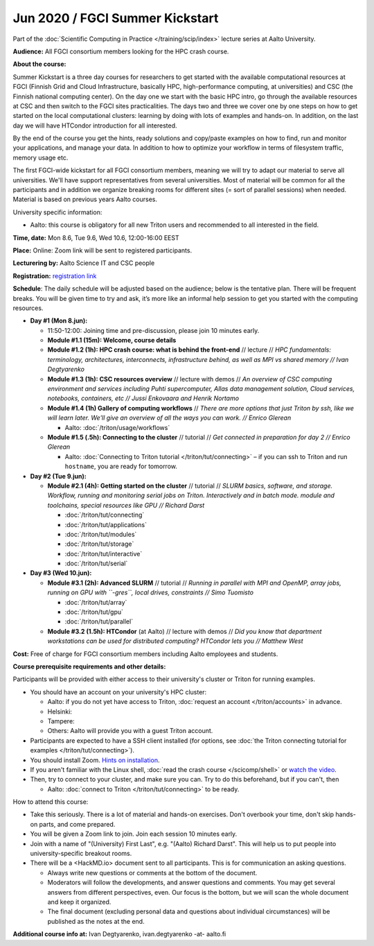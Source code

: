 ==================================
Jun 2020 / FGCI Summer Kickstart
==================================

Part of the :doc:`Scientific Computing in Practice </training/scip/index>`
lecture series at Aalto University.

**Audience:** All FGCI consortium members looking for the HPC crash course.

**About the course:**

Summer Kickstart is a three day courses for researchers to get started with the
available computational resources at FGCI (Finnish Grid and Cloud
Infrastructure, basically HPC, high-performance computing, at universities)
and CSC (the Finnish national computing center).
On the day one we start
with the basic HPC intro, go through the available resources at CSC and then switch to
the FGCI sites practicalities. The days two and three we cover one by one steps
on how to get started on the local computational clusters: learning by
doing with lots of examples and hands-on.  In addition, on the last day we will have HTCondor introduction for all interested.

By the end of the course you get the hints, ready solutions and copy/paste examples
on how to find, run and monitor your applications, and manage your data. In addition
to how to optimize your workflow in terms of filesystem traffic, memory usage etc.

The first FGCI-wide kickstart for all FGCI consortium members, meaning
we will try to adapt our material to serve all universities.  We'll
have support representatives from several universities. Most of
material will be common for all the participants and in addition we
organize breaking rooms for different sites (= sort of parallel
sessions) when needed.  Material is based on previous years Aalto
courses.

University specific information:

* Aalto: this course is obligatory for all new Triton users and
  recommended to all interested in the field.

**Time, date:** Mon 8.6, Tue 9.6, Wed 10.6, 12:00-16:00 EEST

**Place:** Online: Zoom link will be sent to registered participants.

**Lecturering by:** Aalto Science IT and CSC people

**Registration:** `registration link <https://link.webropolsurveys.com/S/B1752A5EBD3BF08F>`__

**Schedule**:
The daily schedule will be adjusted based on the audience; below is the tentative plan.
There will be frequent breaks. You will be given time
to try and ask, it’s more like an informal help session to get you started
with the computing resources.


* **Day #1 (Mon 8.jun):**

  * 11:50-12:00: Joining time and pre-discussion, please join 10 minutes early.

  * **Module #1.1 (15m): Welcome, course details**

  * **Module #1.2 (1h): HPC crash course: what is behind the front-end** //
    lecture // *HPC fundamentals: terminology, architectures, interconnects, infrastructure behind, as well as MPI vs shared memory // Ivan Degtyarenko*

  * **Module #1.3 (1h): CSC resources overview** // lecture with demos //
    *An overview of CSC computing environment and services including Puhti supercomputer, Allas data management solution, Cloud services, notebooks, containers, etc // Jussi Enkovaara and Henrik Nortamo*

  * **Module #1.4 (1h) Gallery of computing workflows** //
    *There are more options that just Triton by ssh, like we will learn
    later.  We'll give an overview of all the ways you can work. //
    Enrico Glerean*

    * Aalto: :doc:`/triton/usage/workflows`

  * **Module #1.5 (.5h): Connecting to the cluster** // tutorial //
    *Get connected in preparation for day 2 // Enrico Glerean*

    * Aalto: :doc:`Connecting to Triton tutorial </triton/tut/connecting>` – if you can ssh to Triton and run ``hostname``, you are ready for tomorrow.

* **Day #2 (Tue 9.jun):**

  * **Module #2.1 (4h): Getting started on the cluster** // tutorial // *SLURM basics, software,
    and storage.  Workflow, running and monitoring serial jobs on Triton. Interactively and in batch mode. module and toolchains, special resources like GPU // Richard Darst*

    * :doc:`/triton/tut/connecting`
    * :doc:`/triton/tut/applications`
    * :doc:`/triton/tut/modules`
    * :doc:`/triton/tut/storage`
    * :doc:`/triton/tut/interactive`
    * :doc:`/triton/tut/serial`

* **Day #3 (Wed 10.jun):**

  * **Module #3.1 (2h): Advanced SLURM** // tutorial // *Running in parallel with MPI and OpenMP, array jobs, running on GPU with ``-gres``, local drives, constraints // Simo Tuomisto*

    * :doc:`/triton/tut/array`
    * :doc:`/triton/tut/gpu`
    * :doc:`/triton/tut/parallel`

  * **Module #3.2 (1.5h): HTCondor** (at Aalto) // lecture with demos // *Did you know that department workstations can be used for
    distributed computing? HTCondor lets you // Matthew West*




**Cost:** Free of charge for FGCI consortium members including Aalto employees and students.


**Course prerequisite requirements and other details:**

Participants will be provided with either access to their university's
cluster or Triton for running examples.

* You should have an account on your university's HPC cluster:

  * Aalto: if you do not yet have access to Triton, :doc:`request an account
    </triton/accounts>` in advance.
  * Helsinki:
  * Tampere:
  * Others: Aalto will provide you with a guest Triton account.

* Participants are expected to have a SSH client installed (for
  options, see :doc:`the Triton connecting tutorial for examples
  </triton/tut/connecting>`).

* You should install Zoom.  `Hints on installation
  <https://coderefinery.github.io/installation/zoom/>`__.

* If you aren't familiar with the Linux shell, :doc:`read the crash
  course </scicomp/shell>` or `watch the video
  <https://youtu.be/56p6xX0aToI>`__.

* Then, try to connect to your cluster, and make sure you can.  Try to
  do this beforehand, but if you can't, then

  * Aalto: :doc:`connect to Triton </triton/tut/connecting>` to be
    ready.

How to attend this course:

* Take this seriously.  There is a lot of material and hands-on
  exercises.  Don't overbook your time, don't skip hands-on parts, and
  come prepared.

* You will be given a Zoom link to join.  Join each session 10 minutes
  early.

* Join with a name of "(University) First Last", e.g. "(Aalto) Richard
  Darst".  This will help us to put people into university-specific
  breakout rooms.

* There will be a <HackMD.io> document sent to all participants.  This
  is for communication an asking questions.

  * Always write new questions or comments at the bottom of the document.

  * Moderators will follow the developments, and answer questions and
    comments.  You may get several answers from different
    perspectives, even.  Our focus is the bottom, but we will scan the
    whole document and keep it organized.

  * The final document (excluding personal data and questions about
    individual circumstances) will be published as the notes at the
    end.




**Additional course info at:** Ivan Degtyarenko, ivan.degtyarenko -at- aalto.fi
